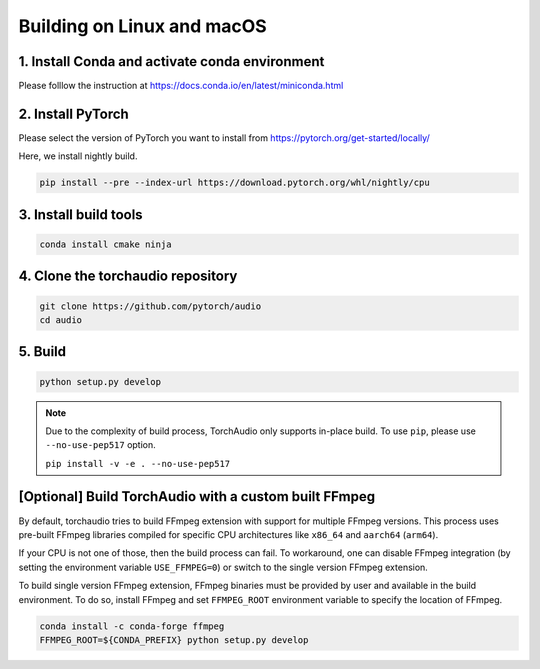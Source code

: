 Building on Linux and macOS
===========================

1. Install Conda and activate conda environment
-----------------------------------------------

Please folllow the instruction at https://docs.conda.io/en/latest/miniconda.html

2. Install PyTorch
------------------

Please select the version of PyTorch you want to install from https://pytorch.org/get-started/locally/

Here, we install nightly build.

.. code-block::

   pip install --pre --index-url https://download.pytorch.org/whl/nightly/cpu

3. Install build tools
----------------------

.. code-block::

   conda install cmake ninja

4. Clone the torchaudio repository
----------------------------------

.. code-block::

   git clone https://github.com/pytorch/audio
   cd audio

5. Build
--------

.. code-block::

   python setup.py develop

.. note::
   Due to the complexity of build process, TorchAudio only supports in-place build.
   To use ``pip``, please use ``--no-use-pep517`` option.

   ``pip install -v -e . --no-use-pep517``

[Optional] Build TorchAudio with a custom built FFmpeg
------------------------------------------------------

By default, torchaudio tries to build FFmpeg extension with support for multiple FFmpeg versions. This process uses pre-built FFmpeg libraries compiled for specific CPU architectures like ``x86_64`` and ``aarch64`` (``arm64``).

If your CPU is not one of those, then the build process can fail. To workaround, one can disable FFmpeg integration (by setting the environment variable ``USE_FFMPEG=0``) or switch to the single version FFmpeg extension.

To build single version FFmpeg extension, FFmpeg binaries must be provided by user and available in the build environment. To do so, install FFmpeg and set ``FFMPEG_ROOT`` environment variable to specify the location of FFmpeg.

.. code-block::

   conda install -c conda-forge ffmpeg
   FFMPEG_ROOT=${CONDA_PREFIX} python setup.py develop
